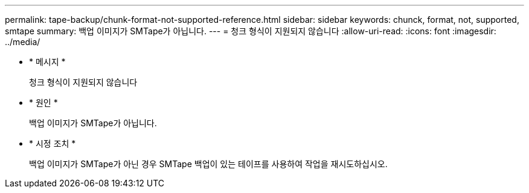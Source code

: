 ---
permalink: tape-backup/chunk-format-not-supported-reference.html 
sidebar: sidebar 
keywords: chunck, format, not, supported, smtape 
summary: 백업 이미지가 SMTape가 아닙니다. 
---
= 청크 형식이 지원되지 않습니다
:allow-uri-read: 
:icons: font
:imagesdir: ../media/


* * 메시지 *
+
청크 형식이 지원되지 않습니다

* * 원인 *
+
백업 이미지가 SMTape가 아닙니다.

* * 시정 조치 *
+
백업 이미지가 SMTape가 아닌 경우 SMTape 백업이 있는 테이프를 사용하여 작업을 재시도하십시오.


